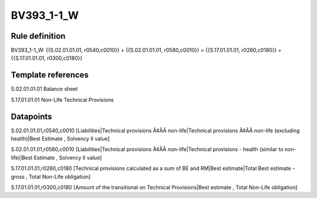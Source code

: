 ===========
BV393_1-1_W
===========

Rule definition
---------------

BV393_1-1_W: {{S.02.01.01.01, r0540,c0010}} + {{S.02.01.01.01, r0580,c0010}} = {{S.17.01.01.01, r0260,c0180}} + {{S.17.01.01.01, r0300,c0180}}


Template references
-------------------

S.02.01.01.01 Balance sheet

S.17.01.01.01 Non-Life Technical Provisions


Datapoints
----------

S.02.01.01.01,r0540,c0010 [Liabilities|Technical provisions Ã¢ÂÂ non-life|Technical provisions Ã¢ÂÂ non-life (excluding health)|Best Estimate , Solvency II value]

S.02.01.01.01,r0580,c0010 [Liabilities|Technical provisions Ã¢ÂÂ non-life|Technical provisions - health (similar to non-life)|Best Estimate , Solvency II value]

S.17.01.01.01,r0260,c0180 [Technical provisions calculated as a sum of BE and RM|Best estimate|Total Best estimate - gross , Total Non-Life obligation]

S.17.01.01.01,r0300,c0180 [Amount of the transitional on Technical Provisions|Best estimate , Total Non-Life obligation]



